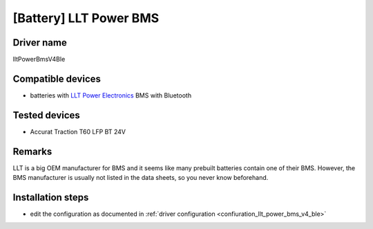 [Battery] LLT Power BMS
=======================

Driver name
-----------

lltPowerBmsV4Ble

Compatible devices
------------------

* batteries with `LLT Power Electronics <https://www.lithiumbatterypcb.com>`_ BMS with Bluetooth 

Tested devices
--------------

* Accurat Traction T60 LFP BT 24V

Remarks
-------

LLT is a big OEM manufacturer for BMS and it seems like many prebuilt batteries contain one of their BMS. However, the BMS manufacturer is usually not listed in the data sheets, so you never know beforehand.

Installation steps
------------------

* edit the configuration as documented in :ref:`driver configuration <confiuration_llt_power_bms_v4_ble>`